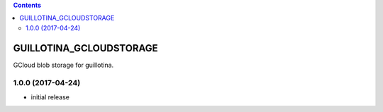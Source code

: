 .. contents::

GUILLOTINA_GCLOUDSTORAGE
========================

GCloud blob storage for guillotina.

1.0.0 (2017-04-24)
------------------

- initial release



